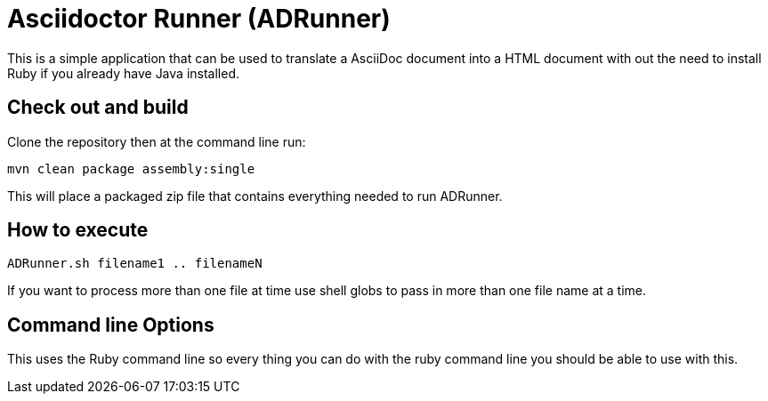 = Asciidoctor Runner (ADRunner)

This is a simple application that can be used to translate a AsciiDoc document
into a HTML document with out the need to install Ruby if you already have
Java installed.

== Check out and build

Clone the repository then at the command line run:
----
mvn clean package assembly:single
----
This will place a packaged zip file that contains everything needed to run
ADRunner.

== How to execute

----
ADRunner.sh filename1 .. filenameN
----

If you want to process more than one file at time use shell globs to pass
in more than one file name at a time.

== Command line Options

This uses the Ruby command line so every thing you can do with the ruby command
line you should be able to use with this.
